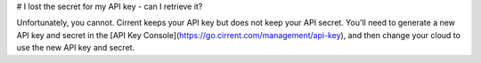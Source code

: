 # I lost the secret for my API key - can I retrieve it?

Unfortunately, you cannot. Cirrent keeps your API key but does not keep your API secret. You'll need to generate a new API key and secret in the [API Key Console](https://go.cirrent.com/management/api-key), and then change your cloud to use the new API key and secret.
